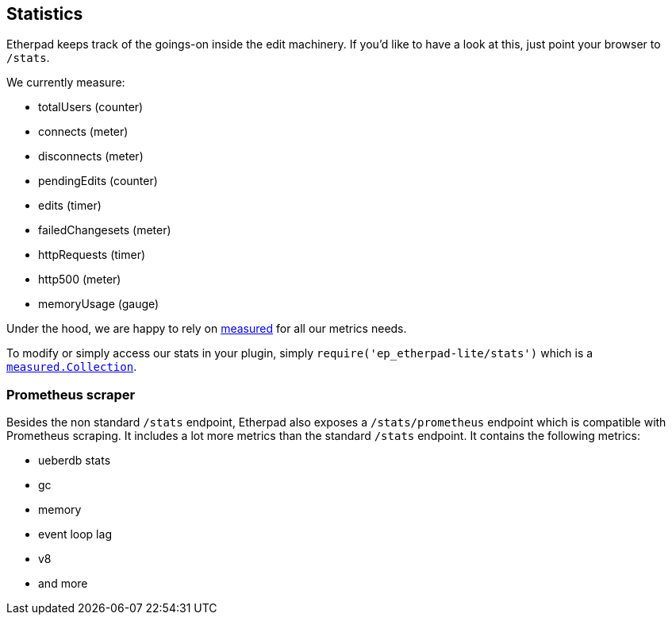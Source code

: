 == Statistics

Etherpad keeps track of the goings-on inside the edit machinery. If you'd like to have a look at this, just point your browser to `/stats`.

We currently measure:

 - totalUsers (counter)
 - connects (meter)
 - disconnects (meter)
 - pendingEdits (counter)
 - edits (timer)
 - failedChangesets (meter)
 - httpRequests (timer)
 - http500 (meter)
 - memoryUsage (gauge)

Under the hood, we are happy to rely on https://github.com/felixge/node-measured[measured] for all our metrics needs.

To modify or simply access our stats in your plugin, simply `require('ep_etherpad-lite/stats')` which is a https://yaorg.github.io/node-measured/packages/measured-core/Collection.html[`measured.Collection`].


=== Prometheus scraper

Besides the non standard `/stats` endpoint, Etherpad also exposes a `/stats/prometheus` endpoint which is compatible with Prometheus scraping. It includes a lot more metrics than the standard `/stats` endpoint. It contains the following metrics:

- ueberdb stats
- gc
- memory
- event loop lag
- v8
- and more
